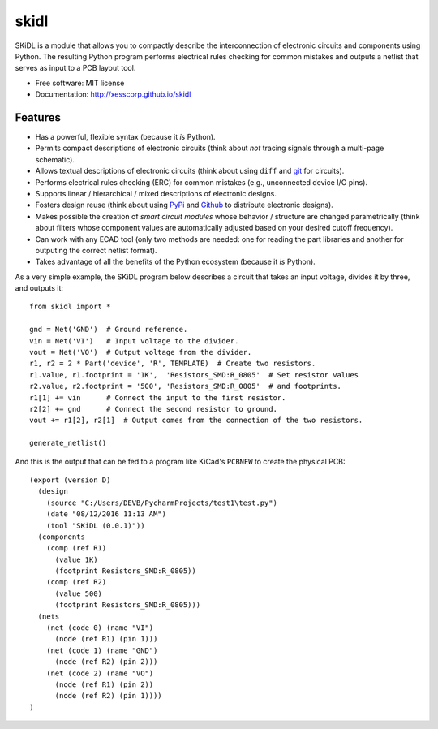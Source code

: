 ===============================
skidl
===============================

.. .. image:: https://img.shields.io/travis/xesscorp/skidl.svg
        :target: https://travis-ci.org/xesscorp/skidl

.. image:: https://img.shields.io/pypi/v/skidl.svg
        :target: https://pypi.python.org/pypi/skidl


SKiDL is a module that allows you to compactly describe the interconnection of 
electronic circuits and components using Python.
The resulting Python program performs electrical rules checking
for common mistakes and outputs a netlist that serves as input to
a PCB layout tool.

* Free software: MIT license
* Documentation: http://xesscorp.github.io/skidl

Features
--------

* Has a powerful, flexible syntax (because it *is* Python).
* Permits compact descriptions of electronic circuits (think about *not* tracing
  signals through a multi-page schematic).
* Allows textual descriptions of electronic circuits (think about using 
  ``diff`` and `git <https://en.wikipedia.org/wiki/Git_(software)>`_ for circuits).
* Performs electrical rules checking (ERC) for common mistakes (e.g., unconnected device I/O pins).
* Supports linear / hierarchical / mixed descriptions of electronic designs.
* Fosters design reuse (think about using `PyPi <https://pypi.org/>`_ and `Github <https://github.com/>`_
  to distribute electronic designs).
* Makes possible the creation of *smart circuit modules* whose behavior / structure are changed parametrically
  (think about filters whose component values are automatically adjusted based on your
  desired cutoff frequency).
* Can work with any ECAD tool (only two methods are needed: one for reading the part libraries and another
  for outputing the correct netlist format).
* Takes advantage of all the benefits of the Python ecosystem (because it *is* Python).

As a very simple example, the SKiDL program below describes a circuit that
takes an input voltage, divides it by three, and outputs it::

    from skidl import *

    gnd = Net('GND')  # Ground reference.
    vin = Net('VI')   # Input voltage to the divider.
    vout = Net('VO')  # Output voltage from the divider.
    r1, r2 = 2 * Part('device', 'R', TEMPLATE)  # Create two resistors.
    r1.value, r1.footprint = '1K',  'Resistors_SMD:R_0805'  # Set resistor values
    r2.value, r2.footprint = '500', 'Resistors_SMD:R_0805'  # and footprints.
    r1[1] += vin      # Connect the input to the first resistor.
    r2[2] += gnd      # Connect the second resistor to ground.
    vout += r1[2], r2[1]  # Output comes from the connection of the two resistors.

    generate_netlist()

And this is the output that can be fed to a program like KiCad's ``PCBNEW`` to
create the physical PCB::

    (export (version D)
      (design
        (source "C:/Users/DEVB/PycharmProjects/test1\test.py")
        (date "08/12/2016 11:13 AM")
        (tool "SKiDL (0.0.1)"))
      (components
        (comp (ref R1)
          (value 1K)
          (footprint Resistors_SMD:R_0805))
        (comp (ref R2)
          (value 500)
          (footprint Resistors_SMD:R_0805)))
      (nets
        (net (code 0) (name "VI")
          (node (ref R1) (pin 1)))
        (net (code 1) (name "GND")
          (node (ref R2) (pin 2)))
        (net (code 2) (name "VO")
          (node (ref R1) (pin 2))
          (node (ref R2) (pin 1))))
    )
